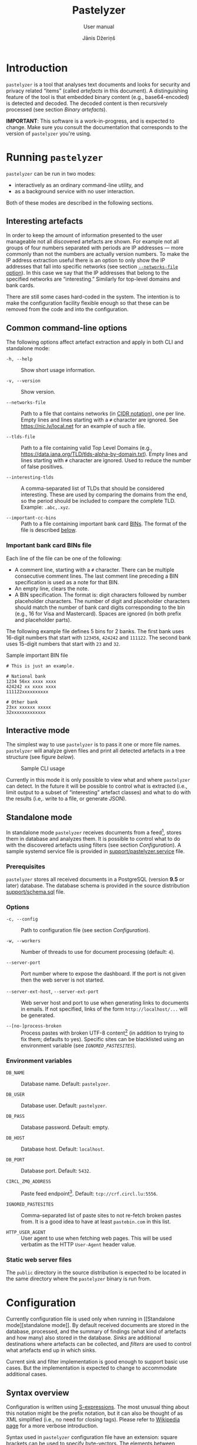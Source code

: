 #+TITLE: Pastelyzer
#+SUBTITLE: User manual
#+AUTHOR: Jānis Džeriņš
#+EMAIL: janis.dzerins@cert.lv
#+OPTIONS: toc:3 H:4 num:t ':t ^:nil tags:nil

#+LATEX_COMPILER: xelatex
#+LATEX_HEADER: \hypersetup{colorlinks,allcolors=,urlcolor=blue}
#+LATEX_HEADER: \usepackage{fontspec}
#+LATEX_HEADER: \setmonofont[Scale=0.85,BoldFont=* Semibold,BoldItalicFont=* Semibold Italic]{Iosevka Custom}

#+BIND: org-latex-listings minted
#+BIND: org-latex-packages-alist (("newfloat,outputdir=/tmp/tex" "minted"))

* Introduction

~pastelyzer~ is a tool that analyses text documents and looks for security and
privacy related "items" (called /artefacts/ in this document).  A
distinguishing feature of the tool is that embedded binary content (e.g.,
base64-encoded) is detected and decoded.  The decoded content is then
recursively processed (see section [[Binary artefacts]]).

# The goals of this project are:

# - Minimize human attention requirements.
# - Don't try to do everything—allow integration with other tools.
# -

*IMPORTANT*: This software is a work-in-progress, and is expected to change.
Make sure you consult the documentation that corresponds to the version of
~pastelyzer~ you're using.

* Running ~pastelyzer~

~pastelyzer~ can be run in two modes:

- interactively as an ordinary command-line utility, and
- as a background service with no user interaction.

Both of these modes are described in the following sections.

** Interesting artefacts

In order to keep the amount of information presented to the user manageable
not all discovered artefacts are shown.  For example not all groups of four
numbers separated with periods are IP addresses — more commonly than not the
numbers are actually version numbers.  To make the IP address extraction
useful there is an option to only show the IP addresses that fall into
specific networks (see section [[#common-cli-options][~--networks-file~
option]]).  In this case we say that the IP addresses that belong to the
specified networks are "interesting."  Similarly for top-level domains and
bank cards.

There are still some cases hard-coded in the system.  The intention is to make
the configuration facility flexible enough so that these can be removed from
the code and into the configuration.

** Common command-line options
:PROPERTIES:
:CUSTOM_ID: common-cli-options
:END:

The following options affect artefact extraction and apply in both CLI and
standalone mode:

- ~-h, --help~ ::
  Show short usage information.

- ~-v, --version~ ::
  Show version.

- ~--networks-file~ ::
  Path to a file that contains networks (in
  [[https://tools.ietf.org/html/rfc4632#section-3.1][CIDR notation]]), one per
  line.  Empty lines and lines starting with a ~#~ character are ignored.  See
  https://nic.lv/local.net for an example of such a file.

- ~--tlds-file~ ::
  Path to a file containing valid Top Level Domains (e.g.,
  https://data.iana.org/TLD/tlds-alpha-by-domain.txt).  Empty lines and lines
  starting with ~#~ character are ignored.  Used to reduce the number of false
  positives.

- ~--interesting-tlds~ ::
  A comma-separated list of TLDs that should be considered interesting.  These
  are used by comparing the domains from the end, so the period should be
  included to compare the complete TLD.  Example: ~.abc,.xyz~.

- ~--important-cc-bins~ ::
  Path to a file containing important bank card
  [[https://en.wikipedia.org/wiki/Payment_card_number][BINs]].  The format of
  the file is described [[#important-cc-bins-file][below]].

*** Important bank card BINs file
:PROPERTIES:
:CUSTOM_ID: important-cc-bins-file
:END:

Each line of the file can be one of the following:

- A comment line, starting with a ~#~ character.  There can be multiple
  consecutive comment lines.  The last comment line preceding a BIN
  specification is used as a note for that BIN.
- An empty line, clears the note.
- A BIN specification.  The format is: digit characters followed by number
  placeholder characters.  The number of digit and placeholder characters
  should match the number of bank card digits corresponding to the bin (e.g.,
  16 for Visa and Mastercard).  Spaces are ignored (in both prefix and
  placeholder parts).

The following example file defines 5 bins for 2 banks.  The first bank uses
16-digit numbers that start with ~123456~, ~424242~ and ~111122~.  The second
bank uses 15-digit numbers that start with ~23~ and ~32~.

#+CAPTION: Sample important BIN file
#+NAME: sample-bin-file
#+begin_src text
  # This is just an example.

  # National bank
  1234 56xx xxxx xxxx
  424242 xx xxxx xxxx
  111122xxxxxxxxxx

  # Other bank
  23xx xxxxxx xxxxx
  32xxxxxxxxxxxxx
#+end_src

** Interactive mode

The simplest way to use ~pastelyzer~ is to pass it one or more file names.
~pastelyzer~ will analyze given files and print all detected artefacts in a
tree structure (see figure [[cli-usage-sample][below]]).

#+CAPTION: Sample CLI usage
#+NAME: cli-usage-sample
#+ATTR_HTML: :width 100%
#+ATTR_LATEX: :width 0.95\textwidth :float nil
[[file:img/cli-33E400e1.png]]

Currently in this mode it is only possible to view what and where ~pastelyzer~
can detect.  In the future it will be possible to control what is extracted
(i.e., limit output to a subset of "interesting" artefact classes) and what to
do with the results (i.e,. write to a file, or generate JSON).

** Standalone mode

In standalone mode ~pastelyzer~ receives documents from a feed[fn:1], stores
them in database and analyzes them.  It is possible to control what to do with
the discovered artefacts using filters (see section [[Configuration]]).  A
sample systemd service file is provided in
[[file:../support/pastelyzer.service][support/pastelyzer.service]] file.

*** Prerequisites

~pastelyzer~ stores all received documents in a PostgreSQL (version *9.5* or
later) database.  The database schema is provided in the source distribution
[[file:../support/schema.sql][support/schema.sql]] file.

*** Options

- ~-c, --config~ ::
  Path to configuration file (see section [[Configuration]]).

- ~-w, --workers~ ::
  Number of threads to use for document processing (default: ~4~).

- ~--server-port~ ::
  Port number where to expose the dashboard.  If the port is not given then
  the web server is not started.

- ~--server-ext-host~, ~--server-ext-port~ ::
  Web server host and port to use when generating links to documents in
  emails.  If not specified, links of the form ~http://localhost/...~ will be
  generated.

- ~--[no-]process-broken~ ::
  Process pastes with broken UTF-8 content[fn:2] (in addition to trying to fix
  them; defaults to yes).  Specific sites can be blacklisted using an
  environment variable (see [[Environment variables][~IGNORED_PASTESITES~]]).

*** Environment variables

- ~DB_NAME~ ::
  Database name.  Default: ~pastelyzer~.

- ~DB_USER~ ::
  Database user.  Default: ~pastelyzer~.

- ~DB_PASS~ ::
  Database password.  Default: empty.

- ~DB_HOST~ ::
  Database host.  Default: ~localhost~.

- ~DB_PORT~ ::
  Database port.  Default: ~5432~.

- ~CIRCL_ZMQ_ADDRESS~ ::
  Paste feed endpoint[fn:3].  Default: ~tcp://crf.circl.lu:5556~.

- ~IGNORED_PASTESITES~ ::
  Comma-separated list of paste sites to not re-fetch broken pastes from.  It
  is a good idea to have at least ~pastebin.com~ in this list.

- ~HTTP_USER_AGENT~ ::
  User agent to use when fetching web pages.  This will be used verbatim as
  the HTTP ~User-Agent~ header value.

*** Static web server files

The ~public~ directory in the source distribution is expected to be located in
the same directory where the ~pastelyzer~ binary is run from.

* Configuration

Currently configuration file is used only when running in [[Standalone
mode][standalone mode]].  By default received documents are stored in the
database, processed, and the summary of findings (what kind of artefacts and
how many) also stored in the database.  [[Sinks][Sinks]] are additional
destinations where artefacts can be collected, and [[Filters][filters]] are
used to control what artefacts end up in which sinks.

Current sink and filter implementation is good enough to support basic use
cases.  But the implementation is expected to change to accommodate additional
cases.

** Syntax overview

Configuration is written using
[[https://en.wikipedia.org/wiki/S-expression][S-expressions]].  The most
unusual thing about this notation might be the prefix notation, but it can
also be thought of as XML simplified (i.e., no need for closing tags).  Please
refer to [[https://en.wikipedia.org/wiki/S-expression][Wikipedia page]] for a
more verbose introduction.

Syntax used in ~pastelyzer~ configuration file have an extension: square
brackets can be used to specify byte-vectors.  The elements between opening
and closing square are expected to be space-separate hexadecimal 8-bit numbers
(case-insensitive).  Example: ~[7f 45 4c 46]~.

Currently there are two recognized configuration directives (described in
following sections): ~define-sink~ and ~define-artefact-filter~.  The word
~define~ in both of them is there to let text editors that have support for
lisp-like languages recognize and treat these expressions specially (i.e., for
syntax highlighting and automatic indentation).

** Sinks

~define-sink~ directive is used to define a sink.  The syntax is as follows:

#+begin_src sexpr
  (define-sink <name> (<parent>) <attribute>*)
#+end_src

~<name>~ is the name of sink being defined and will be used to refer to it in
[[Filters][filters]] or as a parent in another sink.

~<parent>~ should be either one of the built-in sink implementations
(described in the following sections), or another thing that has been defined
previously.  Even though a sink can only have one parent it has to be
specified as a single-element list (i.e., it has to be surrounded by
parenthesis).

There can be zero or more ~<attribute>~ specifications of the following form:

#+begin_src sexpr
  (<name> <parameter>*)
#+end_src

Attribute ~<name>~ will usually be a keyword (i.e., a symbol starting with a
colon).  Each sink implementation has a different set of supported attributes
described in corresponding section below.

*** Specifying values

Attribute values have types.  This means that if a ~string~ value is required,
the value must be enclosed in double quotes (i.e., ~"this is a string"~).

Values can also be forms:

- ~<string>~ ::
  A string value stands for itself.

- ~yes~, ~true~ ::
  A boolean true value.

- ~no~, ~false~ ::
  A boolean false value.

- ~(env <string>)~ ::
  Returns the value of process environment variable named by given string.

- ~(file-contents <string>)~ ::
  Returns the contents of a file named by the given string.

- ~(or <form>+)~ ::
  Returns the first form from the given list that has a value.  For example,
  the form ~(or (env "SOME_VAR" "undefined"))~ will return
  the value of ~SOME_VAR~ environment variable, or the string ~"undefined"~ if
  there is no such environment variable.

*** Templates

If an attribute is specified to be a template, the value of an attribute will
be generated using forms provided in the attribute.

- ~:nl~ ::
  New line: outputs a newline character, unconditionally.

- ~:fl~ ::
  Fresh line: outputs a newline only if the last character was not a newline.

- ~(extract <field>)~ ::
  Extracts ~field~ from the context variable.  See
  [[#sink-field-extractors][sink]] and [[#item-field-extractors][item]] field
  extractors below.

- ~(fmt <format-string> <form>+)~ ::
  Formats given parameters using Common-lisp
  [[http://www.lispworks.com/documentation/HyperSpec/Body/f_format.htm][format]]
  function.  For advanced users only.

- ~(unique-count <artefact-class>)~ ::
  Not really a filter function or an extractor, but can be used in sink
  attribute [[Templates][templates]] to calculate the number unique artefacts
  of the given ~artefact-class~ in a document currently being processed.
  Note: this is a hack, and most probably will change once we come up with a
  more general way to access this information.

**** Sink (document) level field extractors:
:PROPERTIES:
:CUSTOM_ID: sink-field-extractors
:END:

- ~source-url~ ::
  Source site of the document being processed.  E.g., ~pastebin.com~.

- ~remote-url~ ::
  The URL of the document being processed (if available).

- ~remote-raw-url~ ::
  The URL to the raw contents of the document being processed (if available).

- ~local-url~ ::
  The URL to the local copy of the document being processed.  See
  ~--server-ext-host~ and ~--server-ext-port~ command line
  [[Options][options]].

- ~artefact-descriptions~ ::
  Generates a summary of all artefacts collected in a sink, grouped by
  artefact class, one per line.

- ~artefact-summary-by-class~ ::
  Generates a comma-separated string with artefact class and the number of
  artefacts with this class collected in the sink.

**** Item (artefact) level field extractors:
:PROPERTIES:
:CUSTOM_ID: item-field-extractors
:END:

- ~digits~ ::
  The digits of a bank card number with no separators.

- ~note~ ::
  Note associated with an artefact.  For
  [[~IMPORTANT-CARD-NUMBER~][~important-card-number~]] it is the comment
  associated with the BIN.  See ~--important-cc-bins~
  [[#common-cli-options][option]].

*** ~WEB-SINK~

This is the simplest sink.  It does not have any parameters.

Example:

#+begin_src sexpr
  (define-sink dashboard (web-sink))
#+end_src

*** ~SMTP-SINK~

This sink is used to send emails.  Attributes:

- ~(:server <string>)~ ::
  Sets the outgoing SMTP server to the given string.

- ~(:from <string>)~ ::
  Sets the sender ("From" field) of the outgoing emails.

- ~(:subject <form>+)~ ::
  [[Templates][Template]] attribute to generate subject line of the outgoing
  email.

- ~(:body <form>+)~ ::
  [[Templates][Template]] attribute to generate the body of the outgoing
  email.

- ~(:recipients <string>+)~ ::
  A list of strings, each being an email address to send the email to.

*** ~MISP-SINK~

- ~(:server <string>)~ ::
  Sets the MISP instance URL.

- ~(:api-key <string>)~ ::
  The API key to use when communicating with the instance.

- ~(:ca-cert <string>)~ ::
  Path to a custom CA certificate.

- ~(:user-cert <string>)~ ::
  Path to PEM-encoded user certificate.

- ~(:user-key <string>)~ ::
  Path to PEM encoded private key matching the certificate given in
  ~:user-cert~ attribute.

- ~(:user-key-pass <string>)~ ::
  Passphrase to use to decrypt the private key specified with ~:user-key~
  attribute.

- ~(:alert <boolean>)~ ::
  [[Specifying values][Boolean]] value specifying whether this MISP event is
  or is not an alert.

- ~(:publish <boolean>)~ ::
  [[Specifying values][Boolean]] value specifying whether to automatically
  publish this event.

- ~(:title <form>+)~ ::
  [[Templates][Template]] attribute to generate the title of MISP event.

- ~(:sharing-group <string>)~ ::
  Currently the only sharing option is a sharing group.  Given value should be
  the name of the sharing group to use (the ID will be automatically looked up
  using the API).

- ~(:document-action <form>)~ ::
  An action to perform once the MISP event is created.  Currently the
  following actions are supported:

  - ~(add-tags <string>+)~ ::
    Tag the event with the given tags.

  - ~(add-attribute :category <string> :type <string> :value <string> :comment <string>)~ ::
    Add an attribute to the event with the given ~category~, ~type~, ~value~
    and ~comment~ (optional).  The subject of the action is sink (document).

- ~(:item-action <form>)~ ::
  An action to perform after the MISP event is created, and all document
  actions are performed.  Each item action is performed once for every
  artefact collected in the sink.  The only supported action is
  ~add-attribute~:

  - ~(add-attribute :category <string> :type <string> :value <string> :comment <string>)~ ::
    Add an attribute to the event with the given ~category~, ~type~, ~value~
    and ~comment~ (optional).  The subject of the action is an artefact.

** Filters

~define-artefact-filter~ directive is used to define a filter.  The syntax is
as follows:

#+begin_src sexpr
  (define-artefact-filter <name> <filter-expression> <action>+)
#+end_src

~<name>~ is the name of the filter.  Generally unimportant, but useful for
debugging.  Whenever an artefact is detected, ~<filter-expression>~ of every
filter is executed.  If the result is true (i.e., the filter matches), all
~<action>~ items are executed in order.  Currently the only supported action
is to collect the artefact into a sink.

Actions have the following syntax: ~(collect-into <sink-name>)~.

Filter expressions have an implicit argument: an artefact.  The following
filter expressions are supported:

- ~(type? <class>)~ ::
  True if the artefact is of the given class.  See section [[Artefact
  classes]].

- ~(and <filter-expression>+)~ ::
  True if all enclosed filter expressions are true, false otherwise.

- ~(or <filter-expression>+)~ ::
  True if any of the enclosed filter expressions is true, false otherwise.

- ~(not <filter-expression>)~ ::
  False if the given filter expression is true, false otherwise.

- ~(extract <field>)~ ::
  Extract given field from the current context value, usually an artefact.
  Extractors applicable to particular artefacts are documented in the
  corresponding [[Artefact classes][artefact class]] section.

- ~(-> <filter-expression>+)~ ::
  Replaces the context of each consecutive filter expression with the value of
  the previous expression.  Consider the following example:

  #+begin_src sexpr
    (and (type? embedded-binary)
         (-> (extract embedded-binary-bytes)
             (or (starts-with? [4D 5A])
                 (starts-with? [7f 45 4c 46]))))
  #+end_src

  The ~and~ expression has two enclosed filter expressions.  For it to return
  true both of them have to be true.  So if the class of the artefact is not
  [[~EMBEDDED-BINARY~]], the value of ~and~ will be false (and the second form
  will not even be considered).  But if the context of the filter is indeed an
  [[~EMBEDDED-BINARY~]] then the second form: ~->~.

  First it calls ~(extract embedded-binary-bytes)~ (see below), and replaces
  the current context with returned value.  The next form is ~or~, and for
  this form the context is the binary bytes of the current artefact (which we
  know is an [[~EMBEDDED-BINARY~]]).  The forms enclosed in ~or~ are executed
  in order, if any of them returns true the value of the ~or~ form is also
  true.  In any case, the value of ~->~ form will be the value of the ~or~
  form applied to the byte content of the [[~EMBEDDED-BINARY~]] artefact.

- ~(length)~ ::
  Returns the length of current context value.

- ~(= <number>)~ ::
  True if the current context value is equal to the given number.

- ~(< <number>)~ ::
  True if the current context value is less than the given number.

- ~(> <number>)~ ::
  True if the current context value is greater than the given number.

- ~(starts-with? <subsequence>)~ ::
  True if the context value is a sequence that starts with the given
  subsequence.

- ~(ends-with? <subsequence>)~ ::
  True if the context value is a sequence that ends with the given
  subsequence.

- ~(contains? <subsequence>)~ ::
  True if the context value is a sequence that contains the given subsequence.

** Example configuration

#+begin_src sexpr
  (define-sink dashboard (web-sink))

  (define-artefact-filter web
      ;; Everything except playlist entries and PNG images.
      (not (or (type? m3u-entry)
               (and (type? embedded-binary)
                    (-> (extract embedded-binary-bytes)
                        (starts-with? [89 50 4E 47])))))
    (collect-into dashboard))

  (define-sink local-misp (misp-sink)
    (:server "https://127.0.0.1:5000/")
    (:api-key (env "MISP_API_KEY"))
    (:ca-cert (or (env "MISP_CA_CERT")
                  "misp/ca.pem"))
    (:user-cert (or (env "MISP_USER_CERT")
                    "misp/misp.crt.pem"))
    (:user-key (or (env "MISP_USER_KEY")
                   "misp/misp.key.pem"))
    (:user-key-pass (env "MISP_USER_KEY_PASS")))

  (define-sink misp-cc-event (local-misp)
    (:alert yes)
    (:publish yes)
    (:title
     (fmt "~@[~A: ~]~A probable card number~:P"
          (extract source-url)
          (unique-count important-card-number)))
    (:sharing-group "Finance")
    (:document-action
     (add-tags "CardFraud" "tlp:amber"))
    (:document-action
     (add-attribute :category "External analysis"
                    :type "url"
                    :value (extract source-url)))
    (:item-action
     (add-attribute :category "Financial fraud"
                    :type "cc-number"
                    :value (extract digits)
                    :comment (extract note))))

  (define-sink email (smtp-sink)
    (:server "smtp.your.org")
    (:from "pastelyzer@your.org")
    (:subject (extract artefact-summary-by-class))
    (:body "URL: " (extract local-url) :fl
           "Origin: " (extract remote-url) :fl
           "Origin (raw): " (extract remote-raw-url) :fl
           (extract artefact-descriptions))
    (:recipients "pastelyzer-notifications@your.org"))

  (define-artefact-filter important-cc
      (type? important-card-number)
    (collect-into misp-cc-event)
    (collect-into dashboard)
    (collect-into email))
#+end_src

* Artefact classes

The list of artefact classes recognized by ~pastelyzer~ and their
relationships are shown [[artefact-class-tree][below]].  These artefact
classes are described in the following sections.

#+CAPTION: Artefact relationships
#+NAME: artefact-class-tree
#+BEGIN_SRC text
  ARTEFACT
  ├─ BINARY-ARTEFACT
  │  ├─ COMPRESSED-BLOB
  │  └─ ENCODED-STRING
  └─ STRING-ARTEFACT
     ├─ BANK-CARD-NUMBER
     │  └─ IMPORTANT-CARD-NUMBER
     ├─ CREDENTIAL
     ├─ DOMAIN
     │  └─ ONION
     ├─ EMAIL
     ├─ EMBEDDED-BINARY
     │  ├─ BASE64-BLOB
     │  ├─ HEX-BLOB
     │  └─ BINARY-BLOB
     ├─ IP-ADDRESS
     │  └─ RESOLVED-IP-ADDRESS
     ├─ M3U-ENTRY
     ├─ URI
     └─ WINDOWS-INTERNAL
#+END_SRC

# TODO: Currently these types of artefacts are recognized and it is not
# possible to disable any of them (except by editing source code).  But it is
# possible to not report them in any way: see [[Configuration]].

** Binary artefacts

~BINARY-ARTEFACT~ is the superclass for artefacts that are represented as
binary data (i.e. sequence of 8-bit bytes).  If the input data is not known to
be text then it is processed as binary data.  In most cases this means that
the data will be detected as being text in UTF-8 encoding and processed as
text.

*** ~COMPRESSED-BLOB~

Created if the ~BINARY-ARTEFACT~ bytes can be decompressed using gzip, zlib or
deflate methods.

*** ~ENCODED-STRING~

Created if the ~BINARY-ARTEFACT~ bytes can be decoded as UTF-8 or UTF-16
(little- or big-endian) string.

** String artefacts

~STRING-ARTEFACT~ is the superclass of all artefacts represented as text
(i.e. most of them, described below).

*** ~BANK-CARD-NUMBER~

~pastelyzer~ currently recognizes bank card numbers that correspond to the
following patterns:

#+CAPTION: Bank card number patterns
#+NAME: bank-card-patterns
| Pattern               | Description                  |
|-----------------------+------------------------------|
| ~AXXXXXXXXXXXXZ~      | 14 consecutive digits        |
| ~AXXXXXXXXXXXXXZ~     | 15 consecutive digits        |
| ~AXXXXXXXXXXXXXXZ~    | 16 consecutive digits        |
| ~AXXX-XXXX-XXXX-XXXZ~ | 16 digits in groups of 4     |
| ~AXXX-XXXXXX-XXXXZ~   | 15 digits in groups of 4-6-5 |

In the latter two cases the separator can be single or double space or dash.
In all cases the first digit is expected to be non-zero, and the last digit is
expected to be the checksum digit (according to
[[https://en.wikipedia.org/wiki/Luhn_algorithm][Luhn algorithm]]).

These rules are very lax and are expected to generate false-positives.  This
is because the [[https://en.wikipedia.org/wiki/Payment_card_number][BINs]]
change, and we want to avoid updating the software when they do.  In the
future we expect to allow specifying the BINs in an external file.

Applicable extractors:

- ~digits~ ::
  A string of all the bank card digits with separators removed.

*** ~IMPORTANT-CARD-NUMBER~

Artefact class of bank card number (see section [[~BANK-CARD-NUMBER~]]) whose
BIN (prefix) is listed in the important bank card BIN file (see
[[#common-cli-options][~--important-cc-bins~]] option).

Applicable extractors:

- ~digits~ ::
  Inherited from [[~BANK-CARD-NUMBER~][~BANK-CARD-NUMBER~]].
- ~note~ ::
  Comment associated with the bin this artefact has been matched to.  See
  section [[#important-cc-bins-file]].

*** ~CREDENTIAL~

An username/passphrase pair, separated by colon (~:~), semicolon (~;~),
vertical bar (~|~), comma (~,~) or tab character.  At the moment regular
expressions are used to match both.  Even though the character repertoire for
passphrases is quite generous, there are some limitations:

- Only credentials with emails (see [[~EMAIL~]]) as usernames are detected.
- Non-ASCII characters are not matched.
- Space (and tab) characters are not matched.

We plan to improve credential extraction to work around these limitations in
the future.

*** ~DOMAIN~

Everything that looks like words separated with periods, with some additional
restrictions (documented in [[https://www.ietf.org/rfc/rfc1035.txt][RFC1035]])
and other heuristics.

We strongly suggest to provide the valid TLD file (see the
[[#common-cli-options][~--tlds-file~]] option) to filter out most false
positives.

*** ~ONION~

A pseudo-domain consisting of two parts separated by a period.  The first part
being 16 or 56 alphanumeric characters (consistency not checked), the second
being ~onion~ (see [[https://en.wikipedia.org/wiki/.onion][Wikipedia entry]]).

*** ~EMAIL~

Strings of the form ~username@domain~ are recognized as emails using a
simple regular expression.  Only alphanumeric characters plus a period (~.~),
underscore (~_~), percent sign (~%~), plus (~+~) and minus (~-~) are
considered in the username part.  Period-separated sequences of alphanumeric
characters are accepted as domain part.

*** ~EMBEDDED-BINARY~

All embedded binary artefacts (currently [[~BASE64-BLOB~][~BASE64-BLOB~]],
[[~HEX-BLOB~][~HEX-BLOB~]] and [[~BINARY-BLOB~][~BINARY-BLOB~]]) are
specializations of this artefact class.  The textual representation is
processed and resulting binary data is available as the ~BYTES~ field (see
section [[Filters]]).

The bytes are processed, and if it turns out they represent text or compressed
data, the corresponding [[Binary artefacts][~BINARY-ARTEFACT~]] instance is
created.

Applicable extractors:

- ~embedded-binary-bytes~ ::
  The bytes of the artefact after decoding.  Note: this will most likely be
  renamed to just ~bytes~ in near future.

**** ~BASE64-BLOB~

Base64-encoded (see [[https://en.wikipedia.org/wiki/Base64][Wikipedia]])
sequence of bytes.  Example: ~TVqQ~.

**** ~HEX-BLOB~

A sequence of hexadecimal digit pairs, each pair representing one 8-bit byte.
Example: ~4D5A90~.

This artefact is also created for sequences of bytes written using C-syntax
for hexadecimal numbers, separated by comma and optional white-space.
Example: ~0x4d, 0x5a, 0x90~.

**** ~BINARY-BLOB~

Just ones and zeroes in groups of 8 (i.e., the total number of digits must be
a multiple of 8).  Example: ~010011010101101010010000~.

*** ~IP-ADDRESS~

Artefact class for IPv4 addresses.  Only addresses that belong to one of the
"interesting networks" are considered "interesting" (see
[[#common-cli-options][~--networks-file~]] option).

*** ~RESOLVED-IP-ADDRESS~

A specialization of [[~IP-ADDRESS~][~IP-ADDRESS~]] artefact class for IPv4
addresses that are obtained by resolving domain names using system resolver
(see [[~DOMAIN~][~DOMAIN~]]).

*** ~M3U-ENTRY~

Titles of playlist entries (lines starting with ~#EXTINF:~).

*** ~URI~

URIs matched using the syntax provided in
[[https://tools.ietf.org/html/rfc3986#appendix-A][RFC3986, appendix A]].

*** ~WINDOWS-INTERNAL~

One of the strings from the following [[windows-internals][table]]:

#+CAPTION: Low-level Windows functions
#+NAME: windows-internals
| ~CreateProcess~                 | ~NtUnmapViewOfSection~ |
| ~CreateRemoteThread~            | ~NtWriteVirtualMemory~ |
| ~DefineDynamicAssembly~         | ~PointFunctionCall~    |
| ~GetDelegateForFunctionPointer~ | ~QueueUserAPC~         |
| ~GetModuleHandle~               | ~ResumeThread~         |
| ~GetProcAddress~                | ~SetThreadContext~     |
| ~GetThreadContext~              | ~VirtualAlloc~         |
| ~NtAllocateVirtualMemory~       | ~VirtualAllocEx~       |
| ~NtCreateUserProcess~           | ~WriteProcessMemory~   |
| ~NtGetContextThread~            |                        |

# Taken out of context there is nothing wrong about these functions, but they
# might raise suspicion if encountered together with other binary artefacts
# (usually shell-code).

* Footnotes

[fn:1] Currently only CIRCL.LU AIL paste feed is supported.

[fn:2] This will not be necessary once the CIRCL.LU AIL paste feed is fixed.

[fn:3] You need to contact CIRCL.LU support to whitelist the external IP
address of the machine running ~pastelyzer~.
